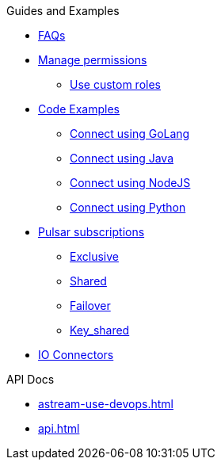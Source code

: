 .Guides and Examples
** xref:astream-faq.adoc[FAQs]
** xref:astream-org-permissions.adoc[Manage permissions]
*** xref:astream-custom-roles.adoc[Use custom roles]
** xref:astream-code-examples.adoc[Code Examples]
*** xref:astream-golang-eg.adoc[Connect using GoLang]
*** xref:astream-java-eg.adoc[Connect using Java]
*** xref:astream-nodejs-eg.adoc[Connect using NodeJS]
*** xref:astream-python-eg.adoc[Connect using Python]
** xref:astream-subscriptions.adoc[Pulsar subscriptions]
*** xref:astream-subscriptions-exclusive.adoc[Exclusive]
*** xref:astream-subscriptions-shared.adoc[Shared]
*** xref:astream-subscriptions-failover.adoc[Failover]
*** xref:astream-subscriptions-keyshared.adoc[Key_shared]

** xref:learning:pulsar-io:connectors/index.adoc[IO Connectors,window=_blank]

.API Docs
** xref:astream-use-devops.adoc[]
** xref:api.adoc[]

